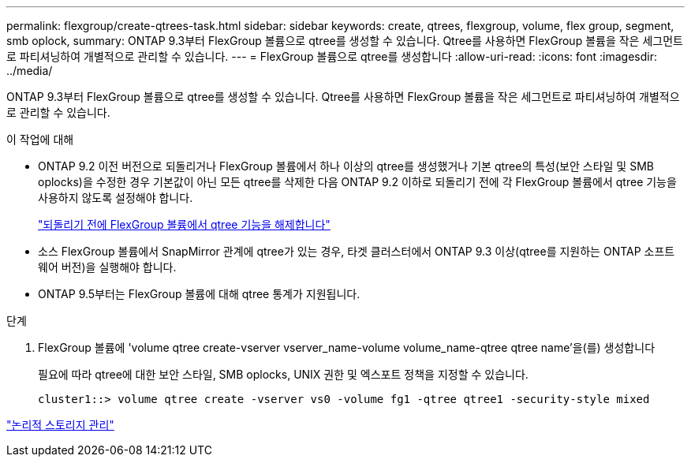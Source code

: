 ---
permalink: flexgroup/create-qtrees-task.html 
sidebar: sidebar 
keywords: create, qtrees, flexgroup, volume, flex group, segment, smb oplock, 
summary: ONTAP 9.3부터 FlexGroup 볼륨으로 qtree를 생성할 수 있습니다. Qtree를 사용하면 FlexGroup 볼륨을 작은 세그먼트로 파티셔닝하여 개별적으로 관리할 수 있습니다. 
---
= FlexGroup 볼륨으로 qtree를 생성합니다
:allow-uri-read: 
:icons: font
:imagesdir: ../media/


[role="lead"]
ONTAP 9.3부터 FlexGroup 볼륨으로 qtree를 생성할 수 있습니다. Qtree를 사용하면 FlexGroup 볼륨을 작은 세그먼트로 파티셔닝하여 개별적으로 관리할 수 있습니다.

.이 작업에 대해
* ONTAP 9.2 이전 버전으로 되돌리거나 FlexGroup 볼륨에서 하나 이상의 qtree를 생성했거나 기본 qtree의 특성(보안 스타일 및 SMB oplocks)을 수정한 경우 기본값이 아닌 모든 qtree를 삭제한 다음 ONTAP 9.2 이하로 되돌리기 전에 각 FlexGroup 볼륨에서 qtree 기능을 사용하지 않도록 설정해야 합니다.
+
https://docs.netapp.com/us-en/ontap/revert/task_disabling_qtrees_in_flexgroup_volumes_before_reverting.html["되돌리기 전에 FlexGroup 볼륨에서 qtree 기능을 해제합니다"]

* 소스 FlexGroup 볼륨에서 SnapMirror 관계에 qtree가 있는 경우, 타겟 클러스터에서 ONTAP 9.3 이상(qtree를 지원하는 ONTAP 소프트웨어 버전)을 실행해야 합니다.
* ONTAP 9.5부터는 FlexGroup 볼륨에 대해 qtree 통계가 지원됩니다.


.단계
. FlexGroup 볼륨에 'volume qtree create-vserver vserver_name-volume volume_name-qtree qtree name'을(를) 생성합니다
+
필요에 따라 qtree에 대한 보안 스타일, SMB oplocks, UNIX 권한 및 엑스포트 정책을 지정할 수 있습니다.

+
[listing]
----
cluster1::> volume qtree create -vserver vs0 -volume fg1 -qtree qtree1 -security-style mixed
----


link:../volumes/index.html["논리적 스토리지 관리"]
